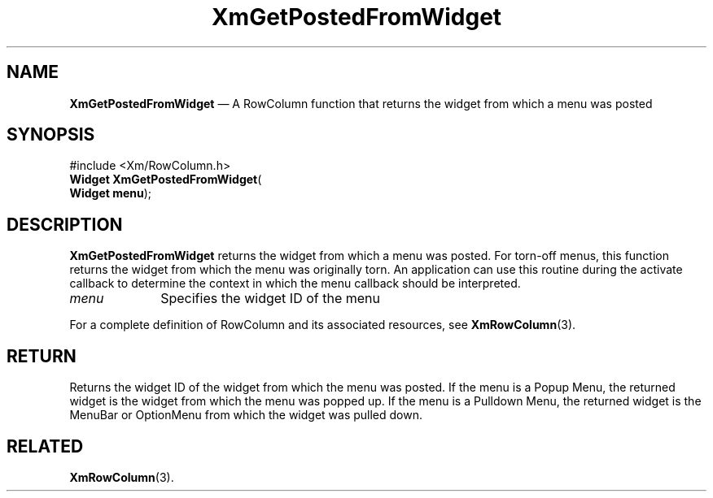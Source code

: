 '\" t
...\" GetPost.sgm /main/7 1996/08/30 15:28:25 rws $
.de P!
.fl
\!!1 setgray
.fl
\\&.\"
.fl
\!!0 setgray
.fl			\" force out current output buffer
\!!save /psv exch def currentpoint translate 0 0 moveto
\!!/showpage{}def
.fl			\" prolog
.sy sed -e 's/^/!/' \\$1\" bring in postscript file
\!!psv restore
.
.de pF
.ie     \\*(f1 .ds f1 \\n(.f
.el .ie \\*(f2 .ds f2 \\n(.f
.el .ie \\*(f3 .ds f3 \\n(.f
.el .ie \\*(f4 .ds f4 \\n(.f
.el .tm ? font overflow
.ft \\$1
..
.de fP
.ie     !\\*(f4 \{\
.	ft \\*(f4
.	ds f4\"
'	br \}
.el .ie !\\*(f3 \{\
.	ft \\*(f3
.	ds f3\"
'	br \}
.el .ie !\\*(f2 \{\
.	ft \\*(f2
.	ds f2\"
'	br \}
.el .ie !\\*(f1 \{\
.	ft \\*(f1
.	ds f1\"
'	br \}
.el .tm ? font underflow
..
.ds f1\"
.ds f2\"
.ds f3\"
.ds f4\"
.ta 8n 16n 24n 32n 40n 48n 56n 64n 72n 
.TH "XmGetPostedFromWidget" "library call"
.SH "NAME"
\fBXmGetPostedFromWidget\fP \(em A RowColumn function that returns the widget from which a menu was posted
.iX "XmGetPostedFromWidget"
.iX "RowColumn functions" "XmGetPostedFromWidget"
.SH "SYNOPSIS"
.PP
.nf
#include <Xm/RowColumn\&.h>
\fBWidget \fBXmGetPostedFromWidget\fP\fR(
\fBWidget \fBmenu\fR\fR);
.fi
.SH "DESCRIPTION"
.PP
\fBXmGetPostedFromWidget\fP returns the widget from which a menu was
posted\&.
For torn-off menus, this function returns the widget
from which the menu was originally torn\&.
An application can use this routine during the activate callback to
determine the context in which the menu callback should be interpreted\&.
.IP "\fImenu\fP" 10
Specifies the widget ID of the menu
.PP
For a complete definition of RowColumn and its associated resources, see
\fBXmRowColumn\fP(3)\&.
.SH "RETURN"
.PP
Returns the widget ID of the widget from which the menu was posted\&.
If the menu is a Popup Menu, the returned widget is the widget from
which the menu was popped up\&.
If the menu is a Pulldown Menu, the returned widget is the MenuBar or
OptionMenu from which the widget was pulled down\&.
.SH "RELATED"
.PP
\fBXmRowColumn\fP(3)\&.
...\" created by instant / docbook-to-man, Sun 22 Dec 1996, 20:24
